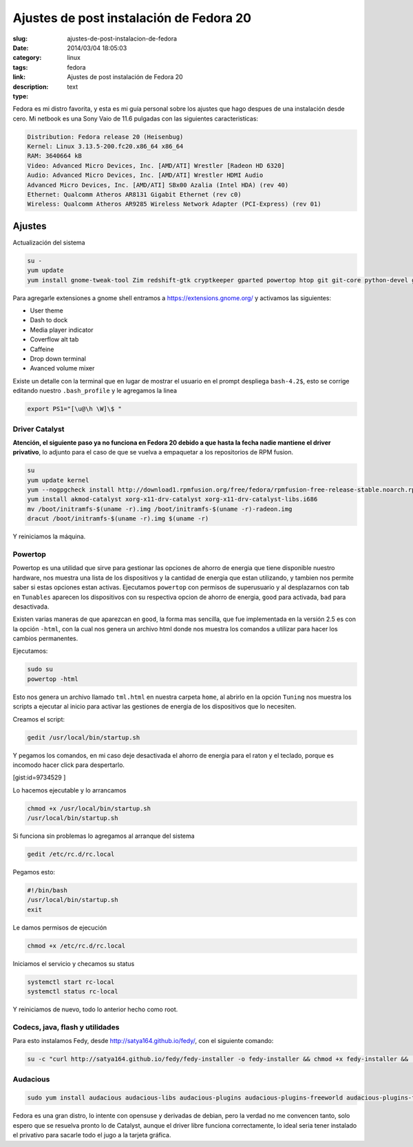 Ajustes de post instalación de Fedora 20
########################################

:slug: ajustes-de-post-instalacion-de-fedora
:date: 2014/03/04 18:05:03
:category: linux
:tags: fedora
:link: 
:description: Ajustes de post instalación de Fedora 20
:type: text

Fedora es mi distro favorita, y esta es mi guía personal sobre los ajustes que hago despues de una instalación desde cero.
Mi netbook es una Sony Vaio de 11.6 pulgadas con las siguientes caracteristicas:


.. code:: sh

    Distribution: Fedora release 20 (Heisenbug)
    Kernel: Linux 3.13.5-200.fc20.x86_64 x86_64
    RAM: 3640664 kB
    Video: Advanced Micro Devices, Inc. [AMD/ATI] Wrestler [Radeon HD 6320]
    Audio: Advanced Micro Devices, Inc. [AMD/ATI] Wrestler HDMI Audio
    Advanced Micro Devices, Inc. [AMD/ATI] SBx00 Azalia (Intel HDA) (rev 40)
    Ethernet: Qualcomm Atheros AR8131 Gigabit Ethernet (rev c0)
    Wireless: Qualcomm Atheros AR9285 Wireless Network Adapter (PCI-Express) (rev 01)

=======
Ajustes
=======

Actualización del sistema

.. code:: sh

    su -
    yum update
    yum install gnome-tweak-tool Zim redshift-gtk cryptkeeper gparted powertop htop git git-core python-devel gnome-session-properties libreoffice-langpack-es

Para agregarle extensiones a gnome shell entramos a https://extensions.gnome.org/  y activamos las siguientes:

- User theme
- Dash to dock
- Media player indicator
- Coverflow alt tab
- Caffeine
- Drop down terminal
- Avanced volume mixer

Existe un detalle con la terminal que en lugar de mostrar el usuario en el prompt despliega ``bash-4.2$``, esto se corrige editando nuestro ``.bash_profile`` y le agregamos la linea

.. code:: sh

    export PS1="[\u@\h \W]\$ "

Driver Catalyst
_______________

**Atención, el siguiente paso ya no funciona en Fedora 20 debido a que hasta la fecha nadie mantiene el driver privativo**, lo adjunto para el caso de que se vuelva a empaquetar a los repositorios de RPM fusion.

.. code-block:: sh

    su
    yum update kernel
    yum --nogpgcheck install http://download1.rpmfusion.org/free/fedora/rpmfusion-free-release-stable.noarch.rpm http://download1.rpmfusion.org/nonfree/fedora/rpmfusion-nonfree-release-stable.noarch.rpm
    yum install akmod-catalyst xorg-x11-drv-catalyst xorg-x11-drv-catalyst-libs.i686
    mv /boot/initramfs-$(uname -r).img /boot/initramfs-$(uname -r)-radeon.img
    dracut /boot/initramfs-$(uname -r).img $(uname -r)

Y reiniciamos la máquina.

Powertop
________

Powertop es una utilidad que sirve para gestionar las opciones de ahorro de energia que tiene disponible nuestro hardware, nos muestra una lista de los dispositivos y la cantidad de energia que estan utilizando, y tambien nos permite saber si estas opciones estan activas.
Ejecutamos ``powertop`` con permisos de superusuario y al desplazarnos con tab en ``Tunables`` aparecen los dispositivos con su respectiva opcion de ahorro de energia, ``good`` para activada, ``bad`` para desactivada.

Existen varias maneras de que aparezcan en ``good``, la forma mas sencilla, que fue implementada en la versión 2.5 es con la opción ``-html``, con la cual nos genera un archivo html donde nos muestra los comandos a utilizar para hacer los cambios permanentes.

Ejecutamos:

.. code:: sh

    sudo su
    powertop -html

Esto nos genera un archivo llamado ``tml.html`` en nuestra carpeta ``home``, al abrirlo en la opción ``Tuning`` nos muestra los scripts a ejecutar al inicio para activar las gestiones de energia de los dispositivos que lo necesiten.

Creamos el script:

.. code:: sh

    gedit /usr/local/bin/startup.sh

Y pegamos los comandos, en mi caso deje desactivada el ahorro de energia para el raton y el teclado, porque es incomodo hacer click para despertarlo.

[gist:id=9734529 ]

Lo hacemos ejecutable y lo arrancamos 

.. code:: sh

    chmod +x /usr/local/bin/startup.sh
    /usr/local/bin/startup.sh

Si funciona sin problemas lo agregamos al arranque del sistema 

.. code:: sh

    gedit /etc/rc.d/rc.local 

Pegamos esto:

.. code:: sh

    #!/bin/bash
    /usr/local/bin/startup.sh
    exit

Le damos permisos de ejecución

.. code:: sh

    chmod +x /etc/rc.d/rc.local

Iniciamos el servicio y checamos su status

.. code:: sh

    systemctl start rc-local
    systemctl status rc-local

Y reiniciamos de nuevo, todo lo anterior hecho como root.


Codecs, java, flash y utilidades
________________________________

Para esto instalamos Fedy, desde http://satya164.github.io/fedy/, con el siguiente comando:

.. code:: sh

    su -c "curl http://satya164.github.io/fedy/fedy-installer -o fedy-installer && chmod +x fedy-installer && ./fedy-installer"

Audacious
_________

.. code:: sh

    sudo yum install audacious audacious-libs audacious-plugins audacious-plugins-freeworld audacious-plugins-freeworld-aac audacious-plugins-freeworld-ffaudio audacious-plugins-freeworld-mp3







Fedora es una gran distro, lo intente con opensuse y derivadas de debian, pero la verdad no me convencen tanto, solo espero que se resuelva pronto lo de Catalyst, aunque el driver libre funciona correctamente, lo ideal seria tener instalado el privativo para sacarle todo el jugo a la tarjeta gráfica.


